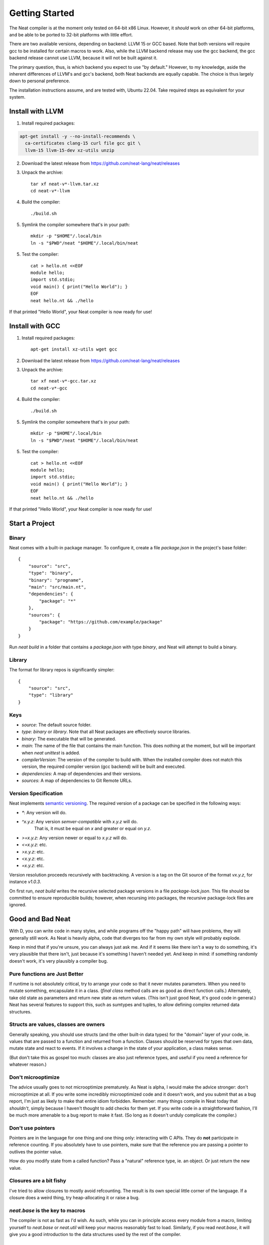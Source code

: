 .. _getstarted:
.. highlight:: d

Getting Started
===============

The Neat compiler is at the moment only tested on 64-bit x86 Linux. However, it *should* work on other 64-bit platforms,
and be able to be ported to 32-bit platforms with little effort.

There are two available versions, depending on backend: LLVM 15 or GCC based. Note that both versions will require gcc
to be installed for certain macros to work. Also, while the LLVM backend release may use the gcc backend, the gcc backend
release cannot use LLVM, because it will not be built against it.

The primary question, thus, is which backend you expect to use "by default." However, to my knowledge, aside the inherent
differences of LLVM's and gcc's backend, both Neat backends are equally capable. The choice is thus largely down to personal preference.

The installation instructions assume, and are tested with, Ubuntu 22.04. Take required steps as equivalent for your system.

Install with LLVM
-----------------

1. Install required packages:

.. code-block:: bash

    apt-get install -y --no-install-recommends \
      ca-certificates clang-15 curl file gcc git \
      llvm-15 llvm-15-dev xz-utils unzip

2. Download the latest release from https://github.com/neat-lang/neat/releases

3. Unpack the archive::

    tar xf neat-v*-llvm.tar.xz
    cd neat-v*-llvm

4. Build the compiler::

    ./build.sh

5. Symlink the compiler somewhere that's in your path::

    mkdir -p "$HOME"/.local/bin
    ln -s "$PWD"/neat "$HOME"/.local/bin/neat

5. Test the compiler::

    cat > hello.nt <<EOF
    module hello;
    import std.stdio;
    void main() { print("Hello World"); }
    EOF
    neat hello.nt && ./hello

If that printed "Hello World", your Neat compiler is now ready for use!

Install with GCC
----------------

1. Install required packages::

    apt-get install xz-utils wget gcc

2. Download the latest release from https://github.com/neat-lang/neat/releases

3. Unpack the archive::

    tar xf neat-v*-gcc.tar.xz
    cd neat-v*-gcc

4. Build the compiler::

    ./build.sh

5. Symlink the compiler somewhere that's in your path::

    mkdir -p "$HOME"/.local/bin
    ln -s "$PWD"/neat "$HOME"/.local/bin/neat

5. Test the compiler::

    cat > hello.nt <<EOF
    module hello;
    import std.stdio;
    void main() { print("Hello World"); }
    EOF
    neat hello.nt && ./hello

If that printed "Hello World", your Neat compiler is now ready for use!

Start a Project
---------------

Binary
^^^^^^

Neat comes with a built-in package manager. To configure it, create a file `package.json` in the project's base folder::

    {
        "source": "src",
        "type": "binary",
        "binary": "progname",
        "main": "src/main.nt",
        "dependencies": {
            "package": "*"
        },
        "sources": {
            "package": "https://github.com/example/package"
        }
    }

Run `neat build` in a folder that contains a `package.json` with type `binary`, and Neat will attempt to build a binary.

Library
^^^^^^^

The format for library repos is significantly simpler::

    {
        "source": "src",
        "type": "library"
    }

Keys
^^^^

- `source`: The default source folder.
- `type`: `binary` or `library`. Note that all Neat packages are effectively source libraries.
- `binary`: The executable that will be generated.
- `main`: The name of the file that contains the main function. This does nothing at the moment, but will be important when `neat unittest` is added.
- `compilerVersion`: The version of the compiler to build with. When the installed compiler does not match this version, the required compiler version (gcc backend) will be built and executed.
- `dependencies`: A map of dependencies and their versions.
- `sources`: A map of dependencies to Git Remote URLs.

Version Specification
^^^^^^^^^^^^^^^^^^^^^

Neat implements `semantic versioning <https://semver.org/>`_. The required version of a package can be specified in the following ways:

- `*`: Any version will do.
- `^x.y.z`: Any version *semver-compatible* with `x.y.z` will do.
    That is, it must be equal on `x` and greater or equal on `y.z`.
- `>=x.y.z`: Any version newer or equal to `x.y.z` will do.
- `<=x.y.z`: etc.
- `>x.y.z`: etc.
- `<x.y.z`: etc.
- `=x.y.z`: etc.

Version resolution proceeds recursively with backtracking. A version is a tag on the Git source of the format `vx.y.z`, for instance `v1.0.3`.

On first run, `neat build` writes the recursive selected package versions in a file `package-lock.json`. This file should be committed to ensure reproducible builds; however, when recursing into packages, the recursive package-lock files are ignored.

Good and Bad Neat
-----------------

With D, you can write code in many styles, and while programs off the "happy path" will have problems, they will generally
still work. As Neat is heavily alpha, code that diverges too far from my own style will probably explode.

Keep in mind that if you're unsure, you can always just ask me. And if it seems like there isn't a way to do something, it's very plausible
that there isn't, just because it's something I haven't needed yet. And keep in mind: if something randomly doesn't work, it's
very plausibly a compiler bug.

Pure functions are Just Better
^^^^^^^^^^^^^^^^^^^^^^^^^^^^^^

If runtime is not absolutely critical, try to arrange your code so that it never mutates parameters. When you need to
mutate something, encapsulate it in a class. (`final class` method calls are as good as direct function calls.) Alternately,
take old state as parameters and return new state as return values. (This isn't just good Neat, it's good code in general.)
Neat has several features to support this, such as sumtypes and tuples, to allow defining complex returned data structures.

Structs are values, classes are owners
^^^^^^^^^^^^^^^^^^^^^^^^^^^^^^^^^^^^^^

Generally speaking, you should use structs (and the other built-in data types) for the "domain" layer of your code,
ie. values that are passed to a function and returned from a function. Classes should be reserved for types that own
data, mutate state and react to events. If it involves a change in the state of your application, a class makes sense.

(But don't take this as gospel too much: classes are also just reference types, and useful if you need a reference for
whatever reason.)

Don't microoptimize
^^^^^^^^^^^^^^^^^^^

The advice usually goes to not microoptimize prematurely. As Neat is alpha, I would make the advice stronger:
don't microoptimize at all. If you write some incredibly microoptimized code and it doesn't work, and you submit
that as a bug report, I'm just as likely to make that entire idiom forbidden. Remember: many things compile in Neat today
that *shouldn't*, simply because I haven't thought to add checks for them yet. If you write code in a straightforward
fashion, I'll be much more amenable to a bug report to make it fast. (So long as it doesn't unduly complicate the compiler.)

Don't use pointers
^^^^^^^^^^^^^^^^^^

Pointers are in the language for one thing and one thing only: interacting with C APIs. They do **not** participate in
reference counting. If you absolutely have to use pointers, make sure that the reference you are passing a pointer to
outlives the pointer value.

How do you modify state from a called function? Pass a "natural" reference type, ie. an object. Or just
return the new value.

Closures are a bit fishy
^^^^^^^^^^^^^^^^^^^^^^^^

I've tried to allow closures to mostly avoid refcounting. The result is its own special little corner of the language.
If a closure does a weird thing, try heap-allocating it or raise a bug.

`neat.base` is the key to macros
^^^^^^^^^^^^^^^^^^^^^^^^^^^^^^^^

The compiler is not as fast as I'd wish. As such, while you can in principle access every module from a macro,
limiting yourself to `neat.base` or `neat.util` will keep your macros reasonably fast to load. Similarly, if you
read `neat.base`, it will give you a good introduction to the data structures used by the rest of the compiler.

Neat is not great, Neat is not final
^^^^^^^^^^^^^^^^^^^^^^^^^^^^^^^^^^^^

There were several decisions made during design that have come back to hamper me. While the language *is* broadly
where I wanted it starting out, every aspect of it is amenable to modification. Don't assume that because something
is in the compiler, that it is deliberate and optimal. Feel free to experiment with a local copy, and as usual:

Patches welcome!
